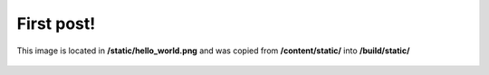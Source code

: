First post!
-----------

This image is located in **/static/hello_world.png** and was copied from
**/content/static/** into **/build/static/**

.. figure:: /static/hello_world.png
    :width: 300pt
